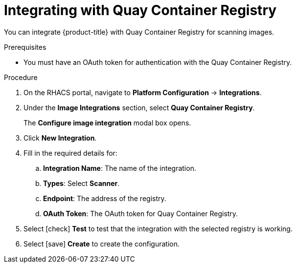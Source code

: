 // Module included in the following assemblies:
//
// * integration/integrate-with-image-vulnerability-scanners.adoc
:_module-type: PROCEDURE
[id="integrate-with-qcr-scanner_{context}"]
= Integrating with Quay Container Registry

You can integrate {product-title} with Quay Container Registry for scanning images.

.Prerequisites
* You must have an OAuth token for authentication with the Quay Container Registry.

.Procedure
. On the RHACS portal, navigate to *Platform Configuration* -> *Integrations*.
. Under the *Image Integrations* section, select *Quay Container Registry*.
+
The *Configure image integration* modal box opens.
. Click *New Integration*.
. Fill in the required details for:
.. *Integration Name*: The name of the integration.
.. *Types*: Select *Scanner*.
.. *Endpoint*: The address of the registry.
.. *OAuth Token*: The OAuth token for Quay Container Registry.
. Select icon:check[] *Test* to test that the integration with the selected registry is working.
. Select icon:save[] *Create* to create the configuration.

